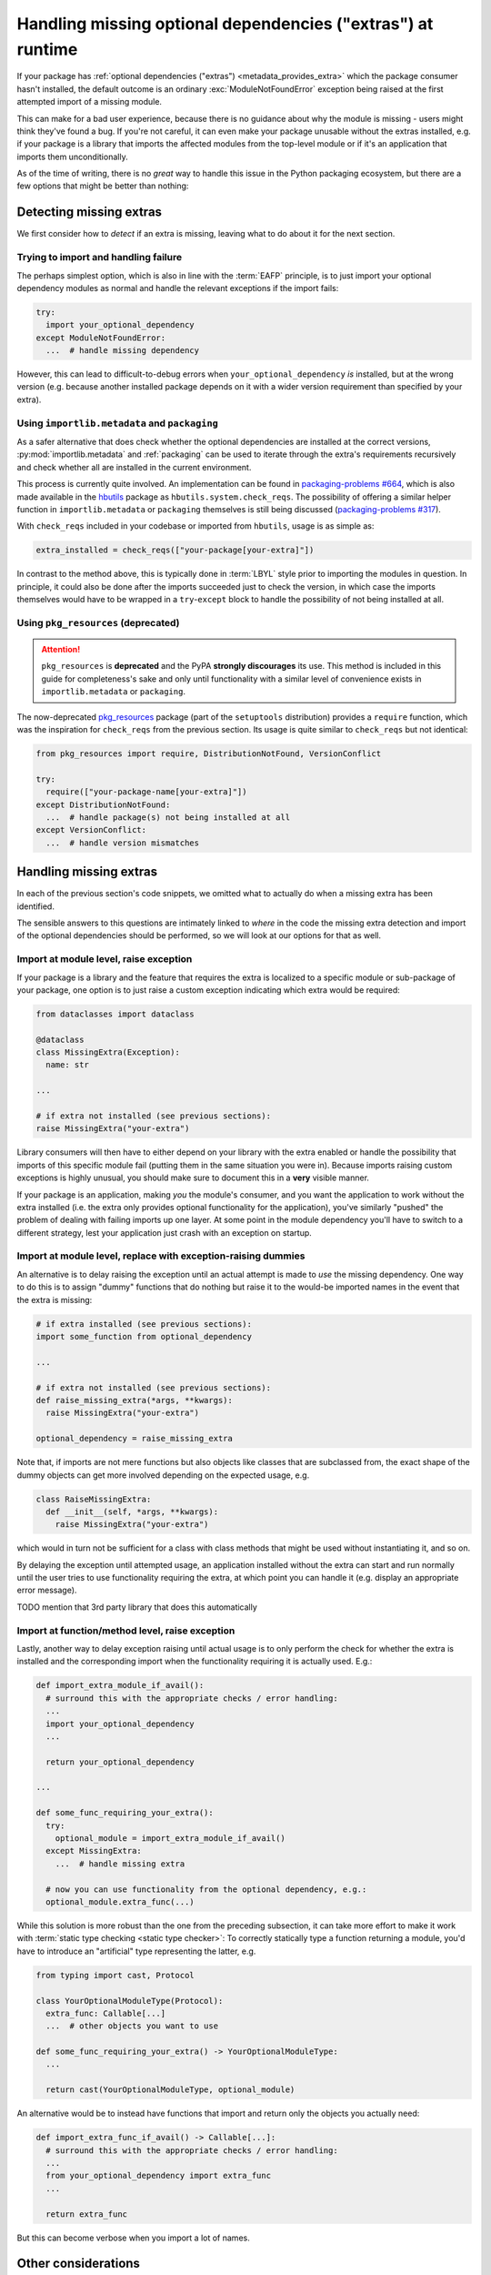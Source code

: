 .. _handling-missing-extras-at-runtime:

============================================================
Handling missing optional dependencies ("extras") at runtime
============================================================

If your package has :ref:`optional dependencies ("extras")
<metadata_provides_extra>` which the package consumer hasn't installed, the
default outcome is an ordinary :exc:`ModuleNotFoundError` exception being raised
at the first attempted import of a missing module.

This can make for a bad user experience, because there is no guidance about why
the module is missing - users might think they've found a bug. If you're not
careful, it can even make your package unusable without the extras installed,
e.g. if your package is a library that imports the affected modules from the
top-level module or if it's an application that imports them unconditionally.

As of the time of writing, there is no *great* way to handle this issue in
the Python packaging ecosystem, but there are a few options that might be
better than nothing:

Detecting missing extras
========================

We first consider how to *detect* if an extra is missing, leaving what to do
about it for the next section.

Trying to import and handling failure
-------------------------------------

The perhaps simplest option, which is also in line with the :term:`EAFP`
principle, is to just import your optional dependency modules as normal and
handle the relevant exceptions if the import fails:

.. code-block:: python

   try:
     import your_optional_dependency
   except ModuleNotFoundError:
     ...  # handle missing dependency

However, this can lead to difficult-to-debug errors when
``your_optional_dependency`` *is* installed, but at the wrong version (e.g.
because another installed package depends on it with a wider version
requirement than specified by your extra).


Using ``importlib.metadata`` and ``packaging``
----------------------------------------------

As a safer alternative that does check whether the optional dependencies are
installed at the correct versions, :py:mod:`importlib.metadata` and
:ref:`packaging` can be used to iterate through the extra's requirements
recursively and check whether all are installed in the current environment.

This process is currently quite involved. An implementation can be found in
`packaging-problems #664 <packaging-problems-664_>`_, which is also made
available in the `hbutils <https://pypi.org/project/hbutils/>`_ package as
``hbutils.system.check_reqs``.
The possibility of offering a similar helper function in ``importlib.metadata``
or ``packaging`` themselves is still being discussed
(`packaging-problems #317 <packaging-problems-317_>`_).

With ``check_reqs`` included in your codebase or imported from ``hbutils``,
usage is as simple as:

.. code-block:: python

   extra_installed = check_reqs(["your-package[your-extra]"])

In contrast to the method above, this is typically done in :term:`LBYL` style
prior to importing the modules in question.
In principle, it could also be done after the imports succeeded just to check
the version, in which case the imports themselves would have to be wrapped in a
``try``-``except`` block to handle the possibility of not being installed at
all.


Using ``pkg_resources`` (deprecated)
------------------------------------

.. attention::

   ``pkg_resources`` is **deprecated** and the PyPA **strongly discourages**
   its use.
   This method is included in this guide for completeness's sake and only until
   functionality with a similar level of convenience exists in
   ``importlib.metadata`` or ``packaging``.

The now-deprecated `pkg_resources <pkg_resources_>`_ package (part of the
``setuptools`` distribution) provides a ``require`` function, which was the
inspiration for ``check_reqs`` from the previous section. Its usage is quite
similar to ``check_reqs`` but not identical:

.. code-block:: python

   from pkg_resources import require, DistributionNotFound, VersionConflict

   try:
     require(["your-package-name[your-extra]"])
   except DistributionNotFound:
     ...  # handle package(s) not being installed at all
   except VersionConflict:
     ...  # handle version mismatches


Handling missing extras
=======================

In each of the previous section's code snippets, we omitted what to actually do
when a missing extra has been identified.

The sensible answers to this questions are intimately linked to *where* in the
code the missing extra detection and import of the optional dependencies should
be performed, so we will look at our options for that as well.

Import at module level, raise exception
---------------------------------------

If your package is a library and the feature that requires the extra is
localized to a specific module or sub-package of your package, one option is to
just raise a custom exception indicating which extra would be required:

.. code-block:: python

   from dataclasses import dataclass

   @dataclass
   class MissingExtra(Exception):
     name: str

   ...

   # if extra not installed (see previous sections):
   raise MissingExtra("your-extra")

Library consumers will then have to either depend on your library with the
extra enabled or handle the possibility that imports of this specific module
fail (putting them in the same situation you were in). Because imports raising
custom exceptions is highly unusual, you should make sure to document this in a
**very** visible manner.

If your package is an application, making *you* the module's consumer, and you
want the application to work without the extra installed (i.e. the extra only
provides optional functionality for the application), you've similarly "pushed"
the problem of dealing with failing imports up one layer. At some point in the
module dependency you'll have to switch to a different strategy, lest your
application just crash with an exception on startup.


Import at module level, replace with exception-raising dummies
--------------------------------------------------------------

An alternative is to delay raising the exception until an actual attempt is
made to *use* the missing dependency. One way to do this is to assign "dummy"
functions that do nothing but raise it to the would-be imported names in the
event that the extra is missing:

.. code-block:: python

   # if extra installed (see previous sections):
   import some_function from optional_dependency

   ...

   # if extra not installed (see previous sections):
   def raise_missing_extra(*args, **kwargs):
     raise MissingExtra("your-extra")

   optional_dependency = raise_missing_extra

Note that, if imports are not mere functions but also objects like classes that
are subclassed from, the exact shape of the dummy objects can get more involved
depending on the expected usage, e.g.

.. code-block:: python

   class RaiseMissingExtra:
     def __init__(self, *args, **kwargs):
       raise MissingExtra("your-extra")

which would in turn not be sufficient for a class with class methods that might
be used without instantiating it, and so on.

By delaying the exception until attempted usage, an application installed
without the extra can start and run normally until the user tries to use
functionality requiring the extra, at which point you can handle it (e.g.
display an appropriate error message).

TODO mention that 3rd party library that does this automatically

Import at function/method level, raise exception
------------------------------------------------

Lastly, another way to delay exception raising until actual usage is to only
perform the check for whether the extra is installed and the corresponding
import when the functionality requiring it is actually used. E.g.:

.. code-block:: python

   def import_extra_module_if_avail():
     # surround this with the appropriate checks / error handling:
     ...
     import your_optional_dependency
     ...

     return your_optional_dependency

   ...

   def some_func_requiring_your_extra():
     try:
       optional_module = import_extra_module_if_avail()
     except MissingExtra:
       ...  # handle missing extra

     # now you can use functionality from the optional dependency, e.g.:
     optional_module.extra_func(...)

While this solution is more robust than the one from the preceding subsection,
it can take more effort to make it work with
:term:`static type checking <static type checker>`:
To correctly statically type a function returning a module, you'd have to
introduce an "artificial" type representing the latter, e.g.

.. code-block:: python

   from typing import cast, Protocol

   class YourOptionalModuleType(Protocol):
     extra_func: Callable[...]
     ...  # other objects you want to use

   def some_func_requiring_your_extra() -> YourOptionalModuleType:
     ...

     return cast(YourOptionalModuleType, optional_module)

An alternative would be to instead have functions that import and return only
the objects you actually need:

.. code-block:: python

   def import_extra_func_if_avail() -> Callable[...]:
     # surround this with the appropriate checks / error handling:
     ...
     from your_optional_dependency import extra_func
     ...

     return extra_func

But this can become verbose when you import a lot of names.


Other considerations
====================

TODO mention that you might want to provide a way for users to check
     availability without performing another action for the last 2 methods


------------------

.. _pkg_resources: https://setuptools.pypa.io/en/latest/pkg_resources.html

.. _packaging-problems-317: https://github.com/pypa/packaging-problems/issues/317

.. _packaging-problems-664: https://github.com/pypa/packaging-problems/issues/664
